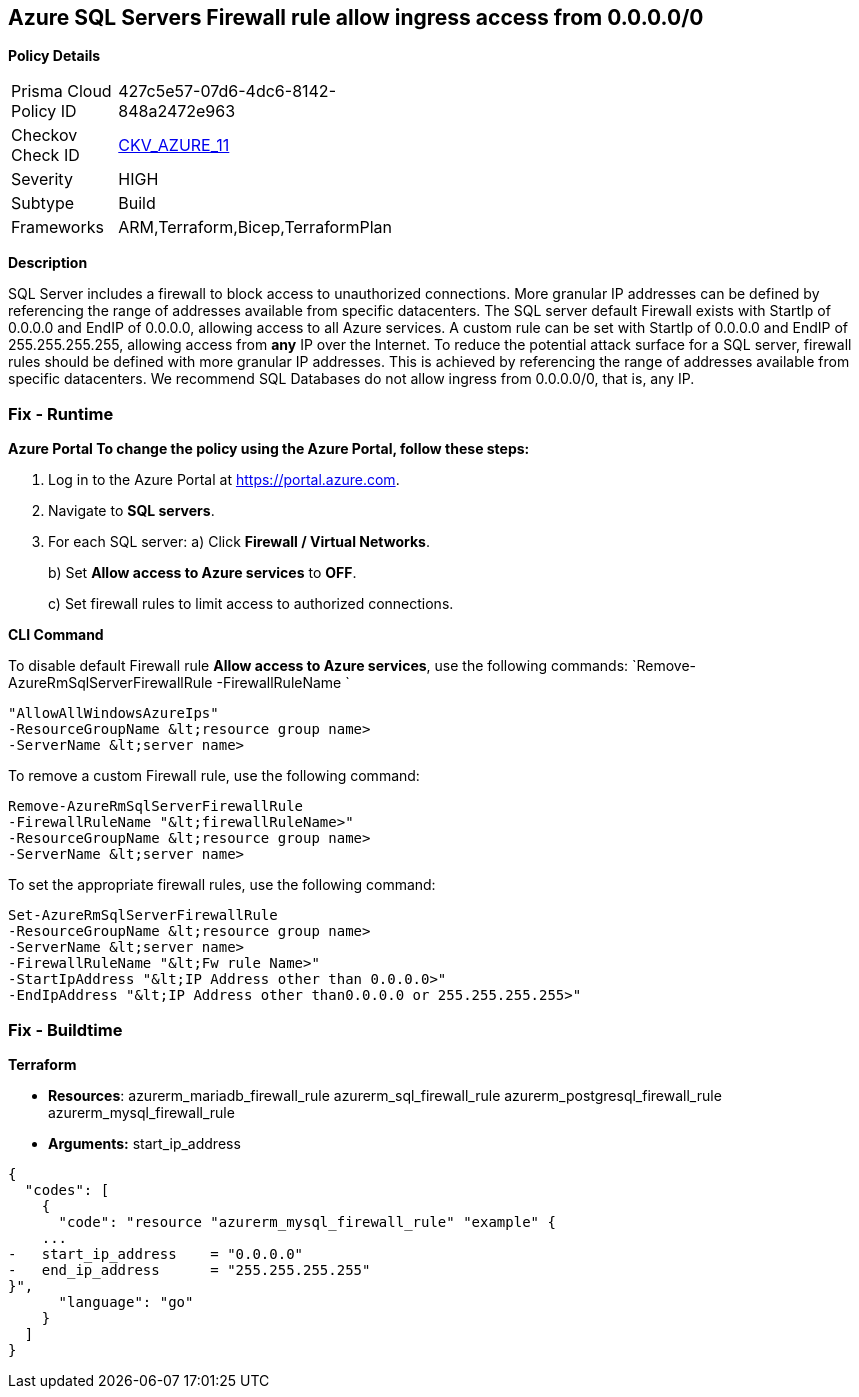 == Azure SQL Servers Firewall rule allow ingress access from 0.0.0.0/0


*Policy Details* 

[width=45%]
[cols="1,1"]
|=== 
|Prisma Cloud Policy ID 
| 427c5e57-07d6-4dc6-8142-848a2472e963

|Checkov Check ID 
| https://github.com/bridgecrewio/checkov/tree/master/checkov/terraform/checks/resource/azure/SQLServerNoPublicAccess.py[CKV_AZURE_11]

|Severity
|HIGH

|Subtype
|Build

|Frameworks
|ARM,Terraform,Bicep,TerraformPlan

|=== 



*Description* 


SQL Server includes a firewall to block access to unauthorized connections.
More granular IP addresses can be defined by referencing the range of addresses available from specific datacenters.
The SQL server default Firewall exists with StartIp of 0.0.0.0 and EndIP of 0.0.0.0, allowing access to all Azure services.
A custom rule can be set with StartIp of 0.0.0.0 and EndIP of 255.255.255.255, allowing access from *any* IP over the Internet.
To reduce the potential attack surface for a SQL server, firewall rules should be defined with more granular IP addresses.
This is achieved by referencing the range of addresses available from specific datacenters.
We recommend SQL Databases do not allow ingress from 0.0.0.0/0, that is, any IP.

=== Fix - Runtime


*Azure Portal To change the policy using the Azure Portal, follow these steps:* 



. Log in to the Azure Portal at https://portal.azure.com.

. Navigate to *SQL servers*.

. For each SQL server:  a) Click *Firewall / Virtual Networks*.
+
b) Set *Allow access to Azure services* to *OFF*.
+
c) Set firewall rules to limit access to authorized connections.


*CLI Command* 


To disable default Firewall rule *Allow access to Azure services*, use the following commands: `Remove-AzureRmSqlServerFirewallRule -FirewallRuleName `
----
"AllowAllWindowsAzureIps"
-ResourceGroupName &lt;resource group name>
-ServerName &lt;server name>
----
To remove a custom Firewall rule, use the following command:
----
Remove-AzureRmSqlServerFirewallRule
-FirewallRuleName "&lt;firewallRuleName>"
-ResourceGroupName &lt;resource group name>
-ServerName &lt;server name>
----
To set the appropriate firewall rules, use the following command:
----
Set-AzureRmSqlServerFirewallRule
-ResourceGroupName &lt;resource group name>
-ServerName &lt;server name>
-FirewallRuleName "&lt;Fw rule Name>"
-StartIpAddress "&lt;IP Address other than 0.0.0.0>"
-EndIpAddress "&lt;IP Address other than0.0.0.0 or 255.255.255.255>"
----

=== Fix - Buildtime


*Terraform* 


* *Resources*:  azurerm_mariadb_firewall_rule azurerm_sql_firewall_rule azurerm_postgresql_firewall_rule azurerm_mysql_firewall_rule
* *Arguments:* start_ip_address


[source,go]
----
{
  "codes": [
    {
      "code": "resource "azurerm_mysql_firewall_rule" "example" {
    ...
-   start_ip_address    = "0.0.0.0"
-   end_ip_address      = "255.255.255.255"
}",
      "language": "go"
    }
  ]
}
----
